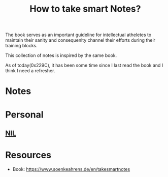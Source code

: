 :PROPERTIES:
:ID:       3d6be1e0-2489-4200-834b-6a88f1aaebf6
:END:
#+filetags: :book:
#+title: How to take smart Notes?

The book serves as an important guideline for intellectual atheletes to maintain their sanity and consequenlty channel their efforts during their training blocks.

This collection of notes is inspired by the same book.

As of today(0x229C), it has been some time since I last read the book and I think I need a refresher.

* Notes

* Personal
** [[id:6efc5118-aa6d-43f7-bd46-5f0460819813][NIL]]
* Resources
- Book: https://www.soenkeahrens.de/en/takesmartnotes
